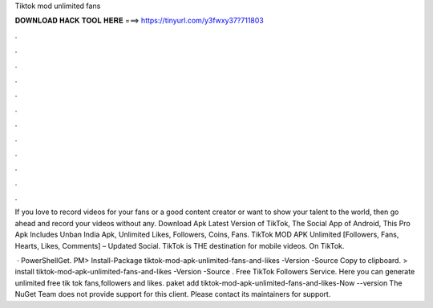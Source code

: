 Tiktok mod unlimited fans



𝐃𝐎𝐖𝐍𝐋𝐎𝐀𝐃 𝐇𝐀𝐂𝐊 𝐓𝐎𝐎𝐋 𝐇𝐄𝐑𝐄 ===> https://tinyurl.com/y3fwxy37?711803



.



.



.



.



.



.



.



.



.



.



.



.

If you love to record videos for your fans or a good content creator or want to show your talent to the world, then go ahead and record your videos without any. Download Apk Latest Version of TikTok, The Social App of Android, This Pro Apk Includes Unban India Apk, Unlimited Likes, Followers, Coins, Fans. TikTok MOD APK Unlimited [Followers, Fans, Hearts, Likes, Comments] – Updated Social. TikTok is THE destination for mobile videos. On TikTok.

 · PowerShellGet. PM> Install-Package tiktok-mod-apk-unlimited-fans-and-likes -Version -Source  Copy to clipboard. >  install tiktok-mod-apk-unlimited-fans-and-likes -Version -Source  . Free TikTok Followers Service. Here you can generate unlimited free tik tok fans,followers and likes. paket add tiktok-mod-apk-unlimited-fans-and-likes-Now --version The NuGet Team does not provide support for this client. Please contact its maintainers for support.
